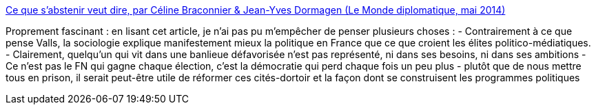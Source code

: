 :jbake-type: post
:jbake-status: published
:jbake-title: Ce que s’abstenir veut dire, par Céline Braconnier & Jean-Yves Dormagen (Le Monde diplomatique, mai 2014)
:jbake-tags: politique,france,abstention,_mois_déc.,_année_2015
:jbake-date: 2015-12-08
:jbake-depth: ../
:jbake-uri: shaarli/1449568611000.adoc
:jbake-source: https://nicolas-delsaux.hd.free.fr/Shaarli?searchterm=http%3A%2F%2Fwww.monde-diplomatique.fr%2F2014%2F05%2FBRACONNIER%2F50381&searchtags=politique+france+abstention+_mois_d%C3%A9c.+_ann%C3%A9e_2015
:jbake-style: shaarli

http://www.monde-diplomatique.fr/2014/05/BRACONNIER/50381[Ce que s’abstenir veut dire, par Céline Braconnier & Jean-Yves Dormagen (Le Monde diplomatique, mai 2014)]

Proprement fascinant : en lisant cet article, je n'ai pas pu m'empêcher de penser plusieurs choses : - Contrairement à ce que pense Valls, la sociologie explique manifestement mieux la politique en France que ce que croient les élites politico-médiatiques. - Clairement, quelqu'un qui vit dans une banlieue défavorisée n'est pas représenté, ni dans ses besoins, ni dans ses ambitions - Ce n'est pas le FN qui gagne chaque élection, c'est la démocratie qui perd chaque fois un peu plus - plutôt que de nous mettre tous en prison, il serait peut-être utile de réformer ces cités-dortoir et la façon dont se construisent les programmes politiques
